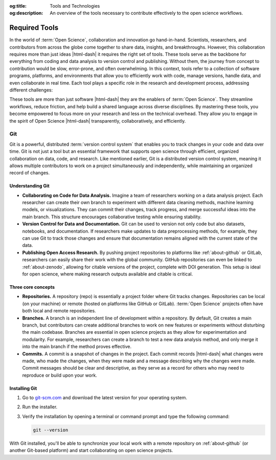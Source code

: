 .. Author: Akshay Mestry <xa@mes3.dev>
.. Created on: Wednesday, November 06, 2024
.. Last updated on: Saturday, November 16, 2024

:og:title: Tools and Technologies
:og:description: An overview of the tools necessary to contribute effectively
    to the open science workflows.

.. _required-tools:

===============================================================================
Required Tools
===============================================================================

.. title-hero::
    :icon: fa-solid fa-gear-code
    :summary:
        Equip yourself with the essential tools required for efficient coding,
        data analysis, and collaboration in Open Science.

.. tags:: getting-started, open-science-101

.. contributors::
    :location: Chicago, IL
    :timestamp: November 08, 2024

    - :name: Akshay Mestry
    - :email: xa@mes3.dev
    - :headshot: https://avatars.githubusercontent.com/u/90549089?v=4
    - :github: https://github.com/xames3
    - :linkedin: https://linkedin.com/in/xames3
    - :orcid: https://orcid.org/0009-0000-4562-8983
    - :status: Open Source Maintainer

In the world of :term:`Open Science`, collaboration and innovation go
hand-in-hand. Scientists, researchers, and contributors from across the globe
come together to share data, insights, and breakthroughs. However, this
collaboration requires more than just ideas |html-dash| it requires the right
set of tools. These tools serve as the backbone for everything from coding and
data analysis to version control and publishing. Without them, the journey
from concept to contribution would be slow, error-prone, and often
overwhelming. In this context, tools refer to a collection of software
programs, platforms, and environments that allow you to efficiently work with
code, manage versions, handle data, and even collaborate in real time. Each
tool plays a specific role in the research and development process, addressing
different challenges:

.. tab-set::

    .. tab-item:: VCS

        :term:`Version Control System` like Git and SVN allow you to track
        changes in code, ensuring you never lose work and can collaborate
        seamlessly with others.

    .. tab-item:: IDE

        :term:`Integrated Development Environment (IDE)` like Visual Studio
        Code provide a space to write, debug, and test code with features that
        make your workflow faster and more intuitive.

    .. tab-item:: Data processing tools

        :term:`Data processing tools` like Jupyter Notebook facilitate
        interactive data analysis, letting you run code in chunks, visualize
        outputs, and document results in one place.

    .. tab-item:: Package managers

        :term:`Package managers` like Conda help you manage software libraries
        and environments, ensuring that you're working with the right versions
        of the tools for your project.

These tools are more than just software |html-dash| they are the enablers
of :term:`Open Science`. They streamline workflows, reduce friction, and
help build a shared language across diverse disciplines. By mastering
these tools, you become empowered to focus more on your research and less
on the technical overhead. They allow you to engage in the spirit of Open
Science |html-dash| transparently, collaboratively, and efficiently.

.. _about-git:

-------------------------------------------------------------------------------
Git
-------------------------------------------------------------------------------

Git is a powerful, distributed :term:`version control system` that enables you
to track changes in your code and data over time. Git is not just a tool but
an essential framework that supports open science through efficient, organized
collaboration on data, code, and research. Like mentioned earlier, Git is a
distributed version control system, meaning it allows multiple contributors to
work on a project simultaneously and independently, while maintaining an
organized record of changes.

.. image:: ../../../_assets/guides/git-banner.png
    :alt: Git banner

.. _understanding-git:

Understanding Git
===============================================================================

- **Collaborating on Code for Data Analysis.** Imagine a team of researchers
  working on a data analysis project. Each researcher can create their own
  branch to experiment with different data cleaning methods, machine learning
  models, or visualizations. They can commit their changes, track progress,
  and merge successful ideas into the main branch. This structure encourages
  collaborative testing while ensuring stability.
- **Version Control for Data and Documentation.** Git can be used to version
  not only code but also datasets, notebooks, and documentation. If
  researchers make updates to data preprocessing methods, for example, they
  can use Git to track those changes and ensure that documentation remains
  aligned with the current state of the data.
- **Publishing Open Access Research.** By pushing project repositories to
  platforms like :ref:`about-github` or GitLab, researchers can easily share
  their work with the global community. GitHub repositories can even be linked
  to :ref:`about-zenodo`, allowing for citable versions of the project,
  complete with DOI generation. This setup is ideal for open science, where
  making research outputs available and citable is critical.

Three core concepts
===============================================================================

- **Repositories.** A repository (repo) is essentially a project folder where
  Git tracks changes. Repositories can be local (on your machine) or remote
  (hosted on platforms like GitHub or GitLab). :term:`Open Science` projects
  often have both local and remote repositories.
- **Branches.** A branch is an independent line of development within a
  repository. By default, Git creates a main branch, but contributors can
  create additional branches to work on new features or experiments without
  disturbing the main codebase. Branches are essential in open science
  projects as they allow for experimentation and modularity. For example,
  researchers can create a branch to test a new data analysis method, and only
  merge it into the main branch if the method proves effective.
- **Commits.** A commit is a snapshot of changes in the project. Each commit
  records |html-dash| what changes were made, who made the changes, when they
  were made and a message describing why the changes were made. Commit
  messages should be clear and descriptive, as they serve as a record for
  others who may need to reproduce or build upon your work.

.. _installing-git:

Installing Git
===============================================================================

#. Go to `git-scm.com <https://git-scm.com/downloads>`_ and download the
   latest version for your operating system.
#. Run the installer.

   .. tab-set::
       :sync-group: operating-system

       .. tab-item:: Windows
           :sync: windows

           Double-click the downloaded ``.exe`` file and follow the on-screen
           instructions. Accept the default settings unless you have a specific
           reason to modify them..

       .. tab-item:: macOS
           :sync: macos

           Open the ``.dmg`` file, drag the Git application into your
           ``Applications`` folder, and follow any remaining instructions.

       .. tab-item:: Linux
           :sync: linux

           Open your terminal and use the following command based on your Linux
           distribution.

           .. tab-set::

               .. tab-item:: Ubuntu/Debian

                   .. code-block:: shell

                       sudo apt update && sudo apt install git

               .. tab-item:: Fedora/RHEL

                   .. code-block:: shell

                       sudo dnf install git

               .. tab-item:: Arch Linux

                   .. code-block:: shell

                       sudo pacman -S git

#. Verify the installation by opening a terminal or command prompt and type the
   following command:

   .. code-block:: shell

        git --version

With Git installed, you'll be able to synchronize your local work with a
remote repository on :ref:`about-github` (or another Git-based platform) and
start collaborating on open science projects.
